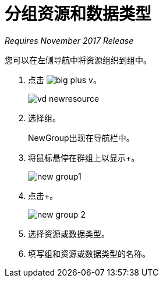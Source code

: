 = 分组资源和数据类型

_Requires November 2017 Release_

您可以在左侧导航中将资源组织到组中。

. 点击 image:big-plus-v.png[]。
+
image::vd-newresource.png[高度= 95，宽度= 224]
. 选择组。
+
NewGroup出现在导航栏中。
. 将鼠标悬停在群组上以显示+。
+
image::new-group1.png[宽度= 274，高度= 172]
. 点击+。
+
image::new-group-2.png[高度= 92，宽度= 326]
. 选择资源或数据类型。
. 填写组和资源或数据类型的名称。
